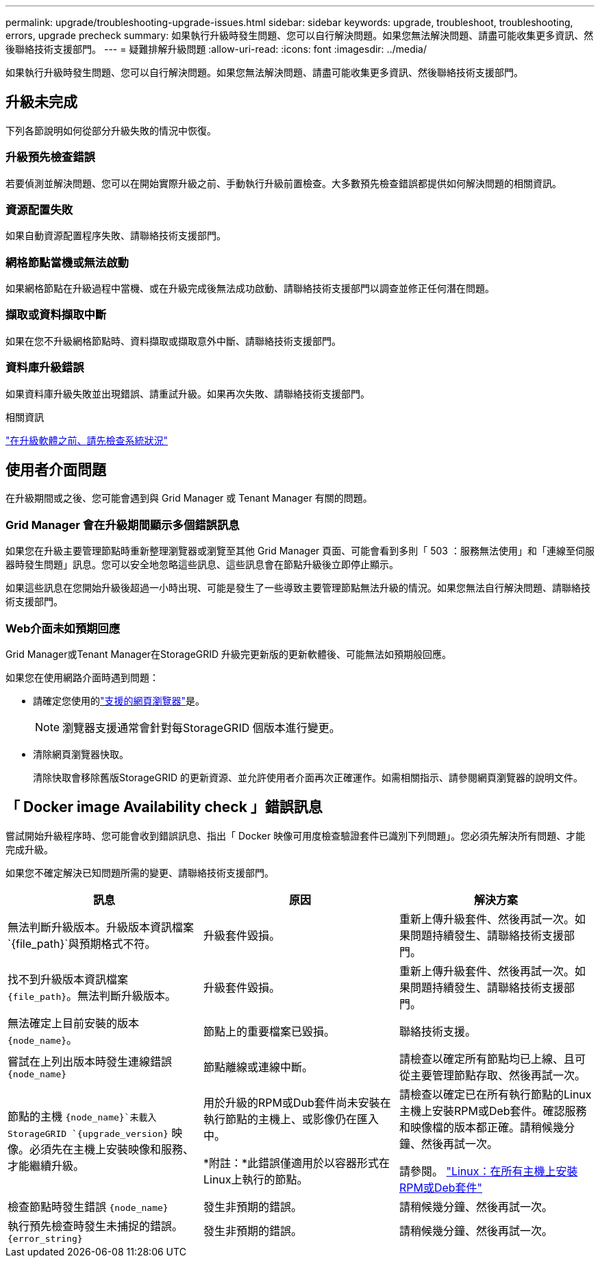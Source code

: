 ---
permalink: upgrade/troubleshooting-upgrade-issues.html 
sidebar: sidebar 
keywords: upgrade, troubleshoot, troubleshooting, errors, upgrade precheck 
summary: 如果執行升級時發生問題、您可以自行解決問題。如果您無法解決問題、請盡可能收集更多資訊、然後聯絡技術支援部門。 
---
= 疑難排解升級問題
:allow-uri-read: 
:icons: font
:imagesdir: ../media/


[role="lead"]
如果執行升級時發生問題、您可以自行解決問題。如果您無法解決問題、請盡可能收集更多資訊、然後聯絡技術支援部門。



== 升級未完成

下列各節說明如何從部分升級失敗的情況中恢復。



=== 升級預先檢查錯誤

若要偵測並解決問題、您可以在開始實際升級之前、手動執行升級前置檢查。大多數預先檢查錯誤都提供如何解決問題的相關資訊。



=== 資源配置失敗

如果自動資源配置程序失敗、請聯絡技術支援部門。



=== 網格節點當機或無法啟動

如果網格節點在升級過程中當機、或在升級完成後無法成功啟動、請聯絡技術支援部門以調查並修正任何潛在問題。



=== 擷取或資料擷取中斷

如果在您不升級網格節點時、資料擷取或擷取意外中斷、請聯絡技術支援部門。



=== 資料庫升級錯誤

如果資料庫升級失敗並出現錯誤、請重試升級。如果再次失敗、請聯絡技術支援部門。

.相關資訊
link:checking-systems-condition-before-upgrading-software.html["在升級軟體之前、請先檢查系統狀況"]



== 使用者介面問題

在升級期間或之後、您可能會遇到與 Grid Manager 或 Tenant Manager 有關的問題。



=== Grid Manager 會在升級期間顯示多個錯誤訊息

如果您在升級主要管理節點時重新整理瀏覽器或瀏覽至其他 Grid Manager 頁面、可能會看到多則「 503 ：服務無法使用」和「連線至伺服器時發生問題」訊息。您可以安全地忽略這些訊息、這些訊息會在節點升級後立即停止顯示。

如果這些訊息在您開始升級後超過一小時出現、可能是發生了一些導致主要管理節點無法升級的情況。如果您無法自行解決問題、請聯絡技術支援部門。



=== Web介面未如預期回應

Grid Manager或Tenant Manager在StorageGRID 升級完更新版的更新軟體後、可能無法如預期般回應。

如果您在使用網路介面時遇到問題：

* 請確定您使用的link:../admin/web-browser-requirements.html["支援的網頁瀏覽器"]是。
+

NOTE: 瀏覽器支援通常會針對每StorageGRID 個版本進行變更。

* 清除網頁瀏覽器快取。
+
清除快取會移除舊版StorageGRID 的更新資源、並允許使用者介面再次正確運作。如需相關指示、請參閱網頁瀏覽器的說明文件。





== 「 Docker image Availability check 」錯誤訊息

嘗試開始升級程序時、您可能會收到錯誤訊息、指出「 Docker 映像可用度檢查驗證套件已識別下列問題」。您必須先解決所有問題、才能完成升級。

如果您不確定解決已知問題所需的變更、請聯絡技術支援部門。

[cols="1a,1a,1a"]
|===
| 訊息 | 原因 | 解決方案 


 a| 
無法判斷升級版本。升級版本資訊檔案 `{file_path}`與預期格式不符。
 a| 
升級套件毀損。
 a| 
重新上傳升級套件、然後再試一次。如果問題持續發生、請聯絡技術支援部門。



 a| 
找不到升級版本資訊檔案 `{file_path}`。無法判斷升級版本。
 a| 
升級套件毀損。
 a| 
重新上傳升級套件、然後再試一次。如果問題持續發生、請聯絡技術支援部門。



 a| 
無法確定上目前安裝的版本 `{node_name}`。
 a| 
節點上的重要檔案已毀損。
 a| 
聯絡技術支援。



 a| 
嘗試在上列出版本時發生連線錯誤 `{node_name}`
 a| 
節點離線或連線中斷。
 a| 
請檢查以確定所有節點均已上線、且可從主要管理節點存取、然後再試一次。



 a| 
節點的主機 `{node_name}`未載入 StorageGRID `{upgrade_version}` 映像。必須先在主機上安裝映像和服務、才能繼續升級。
 a| 
用於升級的RPM或Dub套件尚未安裝在執行節點的主機上、或影像仍在匯入中。

*附註：*此錯誤僅適用於以容器形式在Linux上執行的節點。
 a| 
請檢查以確定已在所有執行節點的Linux主機上安裝RPM或Deb套件。確認服務和映像檔的版本都正確。請稍候幾分鐘、然後再試一次。

請參閱。 link:../upgrade/linux-installing-rpm-or-deb-package-on-all-hosts.html["Linux：在所有主機上安裝RPM或Deb套件"]



 a| 
檢查節點時發生錯誤 `{node_name}`
 a| 
發生非預期的錯誤。
 a| 
請稍候幾分鐘、然後再試一次。



 a| 
執行預先檢查時發生未捕捉的錯誤。 `{error_string}`
 a| 
發生非預期的錯誤。
 a| 
請稍候幾分鐘、然後再試一次。

|===